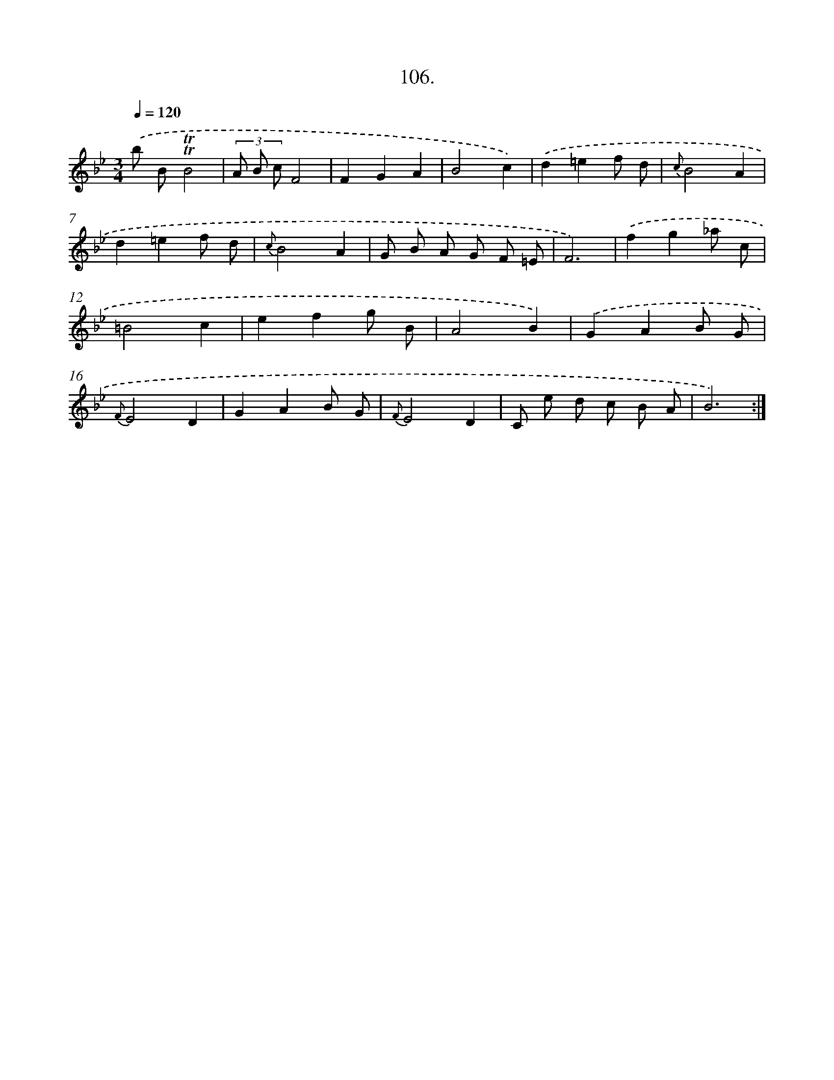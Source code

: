X: 17799
T: 106.
%%abc-version 2.0
%%abcx-abcm2ps-target-version 5.9.1 (29 Sep 2008)
%%abc-creator hum2abc beta
%%abcx-conversion-date 2018/11/01 14:38:16
%%humdrum-veritas 1012740900
%%humdrum-veritas-data 2368156641
%%continueall 1
%%barnumbers 0
L: 1/8
M: 3/4
Q: 1/4=120
K: Bb clef=treble
.('b B!trill!!trill!B4 |
(3A B cF4 |
F2G2A2 |
B4c2) |
.('d2=e2f d |
{c}B4A2 |
d2=e2f d |
{c}B4A2 |
G B A G F =E |
F6) |
.('f2g2_a c |
=B4c2 |
e2f2g B |
A4B2) |
.('G2A2B G |
{F}E4D2 |
G2A2B G |
{F}E4D2 |
C e d c B A |
B6) :|]
